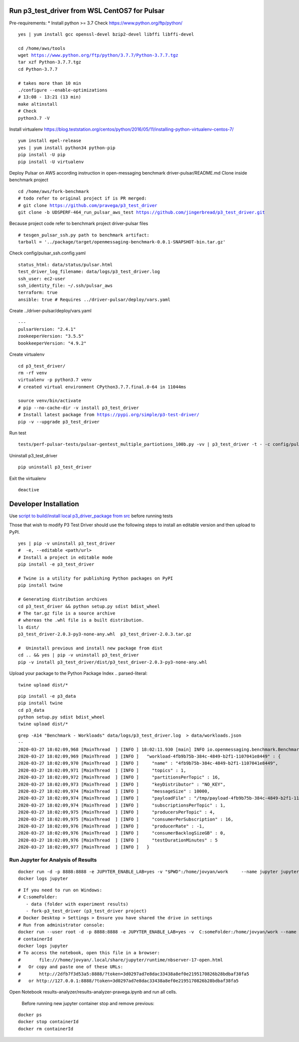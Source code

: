 ***********************************************
Run p3_test_driver from WSL CentOS7 for Pulsar
***********************************************
Pre-requirements:
* Install python >= 3.7
Check https://www.python.org/ftp/python/

.. parsed-literal::
    yes | yum install gcc openssl-devel bzip2-devel libffi libffi-devel

    cd /home/aws/tools
    wget https://www.python.org/ftp/python/3.7.7/Python-3.7.7.tgz
    tar xzf Python-3.7.7.tgz
    cd Python-3.7.7

    # takes more than 10 min
    ./configure --enable-optimizations
    # 13:08 - 13:21 (13 min)
    make altinstall
    # Check
    python3.7 -V

Install virtualenv
https://blog.teststation.org/centos/python/2016/05/11/installing-python-virtualenv-centos-7/

.. parsed-literal::
    yum install epel-release
    yes | yum install python34 python-pip
    pip install -U pip
    pip install -U virtualenv

Deploy Pulsar on AWS according instruction in open-messaging benchmark driver-pulsar/README.md
Clone inside benchmark project

.. parsed-literal::
    cd /home/aws/fork-benchmark
    # todo refer to original project if is PR merged:
    # git clone https://github.com/pravega/p3_test_driver
    git clone -b UDSPERF-464_run_pulsar_aws_test https://github.com/jingerbread/p3_test_driver.git

Because project code refer to benchmark project driver-pulsar files

.. parsed-literal::
    # tesgen_pulsar_ssh.py path to benchmark artifact:
    tarball = '../package/target/openmessaging-benchmark-0.0.1-SNAPSHOT-bin.tar.gz'

Check config/pulsar_ssh.config.yaml

.. parsed-literal::
    status_html: data/status/pulsar.html
    test_driver_log_filename: data/logs/p3_test_driver.log
    ssh_user: ec2-user
    ssh_identity_file: ~/.ssh/pulsar_aws
    terraform: true
    ansible: true # Requires ../driver-pulsar/deploy/vars.yaml

Create ../driver-pulsar/deploy/vars.yaml

.. parsed-literal::
    ---
    pulsarVersion: "2.4.1"
    zookeeperVersion: "3.5.5"
    bookkeeperVersion: "4.9.2"

Create virtualenv

.. parsed-literal::
    cd p3_test_driver/
    rm -rf venv
    virtualenv -p python3.7 venv
    # created virtual environment CPython3.7.7.final.0-64 in 11044ms

    source venv/bin/activate
    # pip --no-cache-dir -v install p3_test_driver
    # Install latest package from https://pypi.org/simple/p3-test-driver/
    pip -v --upgrade p3_test_driver

Run test

.. parsed-literal::
     tests/perf-pulsar-tests/pulsar-gentest_multiple_partiotions_100b.py -vv | p3_test_driver -t - -c config/pulsar_ssh.config.yaml

Uninstall p3_test_driver

.. parsed-literal::
    pip uninstall p3_test_driver

Exit the virtualenv

.. parsed-literal::
     deactive

**********************
Developer Installation
**********************

Use `script to build/install local p3_driver_package from src <https://github.com/jingerbread/p3_test_driver/blob/UDSPERF-464_run_pulsar_aws_test/scripts/update_local_package_from_src.sh>`__ before running tests

Those that wish to modify P3 Test Driver should use the following steps to install
an editable version and then upload to PyPI.

.. parsed-literal::
    yes | pip -v uninstall p3_test_driver
    #  -e, --editable <path/url>
    # Install a project in editable mode
    pip install -e p3_test_driver

    # Twine is a utility for publishing Python packages on PyPI
    pip install twine

    # Generating distribution archives
    cd p3_test_driver && python setup.py sdist bdist_wheel
    # The tar.gz file is a source archive
    # whereas the .whl file is a built distribution.
    ls dist/
    p3_test_driver-2.0.3-py3-none-any.whl  p3_test_driver-2.0.3.tar.gz

    #  Uninstall previous and install new package from dist
    cd .. && yes | pip -v uninstall p3_test_driver
    pip -v install p3_test_driver/dist/p3_test_driver-2.0.3-py3-none-any.whl

Upload your package to the Python Package Index
.. parsed-literal::
    twine upload dist/*

.. parsed-literal::
    pip install -e p3_data
    pip install twine
    cd p3_data
    python setup.py sdist bdist_wheel
    twine upload dist/*

.. parsed-literal::
    grep -A14 "Benchmark - Workloads" data/logs/p3_test_driver.log  > data/workloads.json
    --
    2020-03-27 18:02:09,968 [MainThread  ] [INFO ] 18:02:11.930 [main] INFO io.openmessaging.benchmark.Benchmark - Workloads: {
    2020-03-27 18:02:09,969 [MainThread  ] [INFO ]   "workload-4fb9b75b-384c-4849-b2f1-1107041e8449" : {
    2020-03-27 18:02:09,970 [MainThread  ] [INFO ]     "name" : "4fb9b75b-384c-4849-b2f1-1107041e8449",
    2020-03-27 18:02:09,971 [MainThread  ] [INFO ]     "topics" : 1,
    2020-03-27 18:02:09,972 [MainThread  ] [INFO ]     "partitionsPerTopic" : 16,
    2020-03-27 18:02:09,973 [MainThread  ] [INFO ]     "keyDistributor" : "NO_KEY",
    2020-03-27 18:02:09,974 [MainThread  ] [INFO ]     "messageSize" : 10000,
    2020-03-27 18:02:09,974 [MainThread  ] [INFO ]     "payloadFile" : "/tmp/payload-4fb9b75b-384c-4849-b2f1-1107041e8449.data",
    2020-03-27 18:02:09,974 [MainThread  ] [INFO ]     "subscriptionsPerTopic" : 1,
    2020-03-27 18:02:09,975 [MainThread  ] [INFO ]     "producersPerTopic" : 4,
    2020-03-27 18:02:09,975 [MainThread  ] [INFO ]     "consumerPerSubscription" : 16,
    2020-03-27 18:02:09,976 [MainThread  ] [INFO ]     "producerRate" : -1,
    2020-03-27 18:02:09,976 [MainThread  ] [INFO ]     "consumerBacklogSizeGB" : 0,
    2020-03-27 18:02:09,976 [MainThread  ] [INFO ]     "testDurationMinutes" : 5
    2020-03-27 18:02:09,977 [MainThread  ] [INFO ]   }


Run Jupyter for Analysis of Results
-----------------------------------

.. parsed-literal::
    docker run -d -p 8888:8888 -e JUPYTER_ENABLE_LAB=yes -v "$PWD":/home/jovyan/work \
        --name jupyter jupyter/scipy-notebook:1386e2046833
    docker logs jupyter

.. parsed-literal::
 # If you need to run on Windows:
 # C:\someFolder:
    - data (folder with experiment results)
    - fork-p3_test_driver (p3_test_driver project)
 # Docker Desktop > Settings > Ensure you have shared the drive in settings
 # Run from administrator console:
 docker run --user root -d -p 8888:8888 -e JUPYTER_ENABLE_LAB=yes -v  C:\someFolder:/home/jovyan/work --name jupyter jupyter/scipy-notebook:1386e2046833
 # containerId
 docker logs jupyter
 # To access the notebook, open this file in a browser:
 #       file:///home/jovyan/.local/share/jupyter/runtime/nbserver-17-open.html
 #   Or copy and paste one of these URLs:
 #       http://2dfb7f3d53a5:8888/?token=3d0297ad7e8dac33438a8ef0e2195170826b28bdbaf38fa5
 #   or http://127.0.0.1:8888/?token=3d0297ad7e8dac33438a8ef0e2195170826b28bdbaf38fa5

Open Notebook results-analyzer/results-analyzer-pravega.ipynb and run all cells.

 Before running new jupyter container stop and remove previous:
.. parsed-literal::
 docker ps
 docker stop containerId
 docker rm containerId